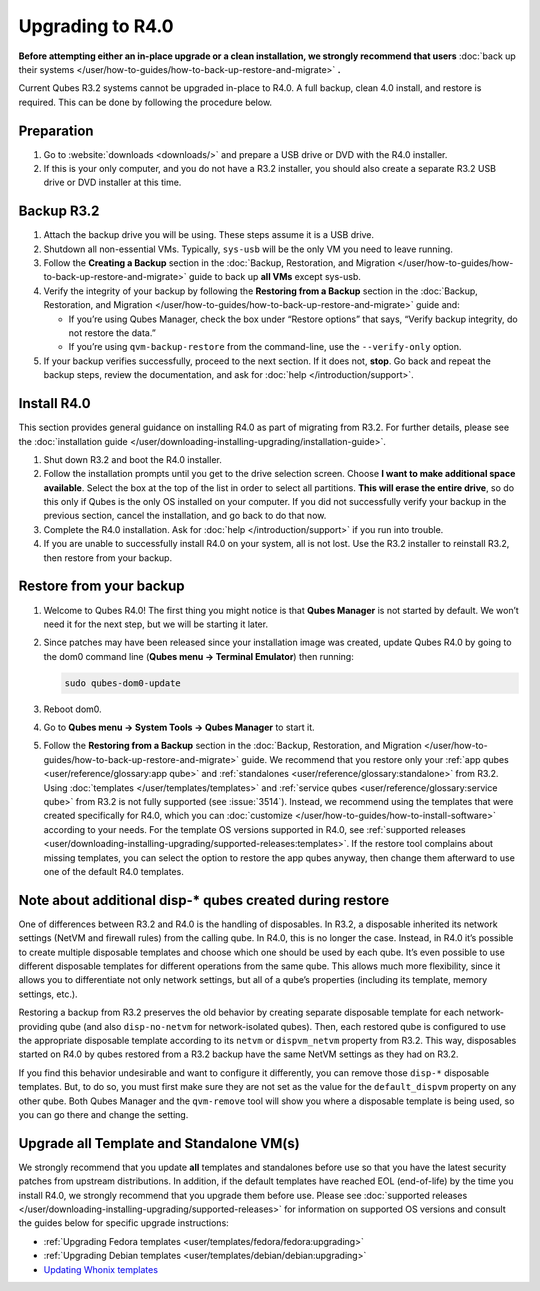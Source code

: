 =================
Upgrading to R4.0
=================


**Before attempting either an in-place upgrade or a clean installation, we strongly recommend that users** :doc:`back up their systems </user/how-to-guides/how-to-back-up-restore-and-migrate>` **.**

Current Qubes R3.2 systems cannot be upgraded in-place to R4.0. A full backup, clean 4.0 install, and restore is required. This can be done by following the procedure below.

Preparation
-----------


1. Go to :website:`downloads <downloads/>` and prepare a USB drive or DVD with the R4.0 installer.

2. If this is your only computer, and you do not have a R3.2 installer, you should also create a separate R3.2 USB drive or DVD installer at this time.



Backup R3.2
-----------


1. Attach the backup drive you will be using. These steps assume it is a USB drive.

2. Shutdown all non-essential VMs. Typically, ``sys-usb`` will be the only VM you need to leave running.

3. Follow the **Creating a Backup** section in the :doc:`Backup, Restoration, and Migration </user/how-to-guides/how-to-back-up-restore-and-migrate>` guide to back up **all VMs** except sys-usb.

4. Verify the integrity of your backup by following the **Restoring from a Backup** section in the :doc:`Backup, Restoration, and Migration </user/how-to-guides/how-to-back-up-restore-and-migrate>` guide and:

   - If you’re using Qubes Manager, check the box under “Restore options” that says, “Verify backup integrity, do not restore the data.”

   - If you’re using ``qvm-backup-restore`` from the command-line, use the ``--verify-only`` option.



5. If your backup verifies successfully, proceed to the next section. If it does not, **stop**. Go back and repeat the backup steps, review the documentation, and ask for :doc:`help </introduction/support>`.



Install R4.0
------------


This section provides general guidance on installing R4.0 as part of migrating from R3.2. For further details, please see the :doc:`installation guide </user/downloading-installing-upgrading/installation-guide>`.

1. Shut down R3.2 and boot the R4.0 installer.

2. Follow the installation prompts until you get to the drive selection screen. Choose **I want to make additional space available**. Select the box at the top of the list in order to select all partitions. **This will erase the entire drive**, so do this only if Qubes is the only OS installed on your computer. If you did not successfully verify your backup in the previous section, cancel the installation, and go back to do that now.

3. Complete the R4.0 installation. Ask for :doc:`help </introduction/support>` if you run into trouble.

4. If you are unable to successfully install R4.0 on your system, all is not lost. Use the R3.2 installer to reinstall R3.2, then restore from your backup.



Restore from your backup
------------------------


1. Welcome to Qubes R4.0! The first thing you might notice is that **Qubes Manager** is not started by default. We won’t need it for the next step, but we will be starting it later.

2. Since patches may have been released since your installation image was created, update Qubes R4.0 by going to the dom0 command line (**Qubes menu -> Terminal Emulator**) then running:

   .. code:: bash

         sudo qubes-dom0-update



3. Reboot dom0.

4. Go to **Qubes menu -> System Tools -> Qubes Manager** to start it.

5. Follow the **Restoring from a Backup** section in the :doc:`Backup, Restoration, and Migration </user/how-to-guides/how-to-back-up-restore-and-migrate>` guide. We recommend that you restore only your :ref:`app qubes <user/reference/glossary:app qube>` and :ref:`standalones <user/reference/glossary:standalone>` from R3.2. Using :doc:`templates </user/templates/templates>` and :ref:`service qubes <user/reference/glossary:service qube>` from R3.2 is not fully supported (see :issue:`3514`). Instead, we recommend using the templates that were created specifically for R4.0, which you can :doc:`customize </user/how-to-guides/how-to-install-software>` according to your needs. For the template OS versions supported in R4.0, see :ref:`supported releases <user/downloading-installing-upgrading/supported-releases:templates>`. If the restore tool complains about missing templates, you can select the option to restore the app qubes anyway, then change them afterward to use one of the default R4.0 templates.



Note about additional disp-* qubes created during restore
---------------------------------------------------------


One of differences between R3.2 and R4.0 is the handling of disposables. In R3.2, a disposable inherited its network settings (NetVM and firewall rules) from the calling qube. In R4.0, this is no longer the case. Instead, in R4.0 it’s possible to create multiple disposable templates and choose which one should be used by each qube. It’s even possible to use different disposable templates for different operations from the same qube. This allows much more flexibility, since it allows you to differentiate not only network settings, but all of a qube’s properties (including its template, memory settings, etc.).

Restoring a backup from R3.2 preserves the old behavior by creating separate disposable template for each network-providing qube (and also ``disp-no-netvm`` for network-isolated qubes). Then, each restored qube is configured to use the appropriate disposable template according to its ``netvm`` or ``dispvm_netvm`` property from R3.2. This way, disposables started on R4.0 by qubes restored from a R3.2 backup have the same NetVM settings as they had on R3.2.

If you find this behavior undesirable and want to configure it differently, you can remove those ``disp-*`` disposable templates. But, to do so, you must first make sure they are not set as the value for the ``default_dispvm`` property on any other qube. Both Qubes Manager and the ``qvm-remove`` tool will show you where a disposable template is being used, so you can go there and change the setting.

Upgrade all Template and Standalone VM(s)
-----------------------------------------


We strongly recommend that you update **all** templates and standalones before use so that you have the latest security patches from upstream distributions. In addition, if the default templates have reached EOL (end-of-life) by the time you install R4.0, we strongly recommend that you upgrade them before use. Please see :doc:`supported releases </user/downloading-installing-upgrading/supported-releases>` for information on supported OS versions and consult the guides below for specific upgrade instructions:

- :ref:`Upgrading Fedora templates <user/templates/fedora/fedora:upgrading>`

- :ref:`Upgrading Debian templates <user/templates/debian/debian:upgrading>`

- `Updating Whonix templates <https://www.whonix.org/wiki/Qubes/Update>`__


